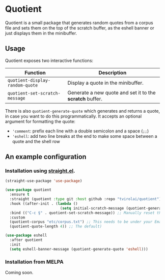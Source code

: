 * Quotient

Quotient is a small package that generates random quotes from a corpus file and sets them on the top of the scratch buffer, as the eshell banner or just displays them in the minibuffer.

** Usage

Quotient exposes two interactive functions:

| Function                           | Description                                            |
|------------------------------------+--------------------------------------------------------|
| =quotient-display-random-quote=      | Display a quote in the minibuffer.                     |
| =quotient-set-scratch-message=       | Generate a new quote and set it to the *scratch* buffer. |

There is also =quotient-generate-quote= which generates and returns a quote, in case you want to do this programmatically. It accepts an optional argument for formatting the quote:
- ='comment=: prefix each line with a double semicolon and a space (=;;=)
- ='eshell=: add two line breaks at the end to make some space between a quote and the shell row

** An example configuration

*** Installation using [[https://github.com/radian-software/straight.el][straight.el]].

#+begin_src emacs-lisp :tangle yes
(straight-use-package 'use-package)

(use-package quotient
  :ensure t
  :straight (quotient :type git :host github :repo "tvirolai/quotient")
  :hook ((after-init . (lambda ()
                         (setq initial-scratch-message (quotient-generate-quote 'comment)))))
  :bind (("C-c §" . quotient-set-scratch-message)) ;; Manually reset the scratch message
  :custom
  (quotient-corpus "etc/corpus.txt") ;; This needs to be under your Emacs directory.
  (quotient-quote-length 4)) ;; The default)

(use-package eshell
  :after quotient
  :init
  (setq eshell-banner-message (quotient-generate-quote 'eshell)))
#+end_src

*** Installation from MELPA

Coming soon.

